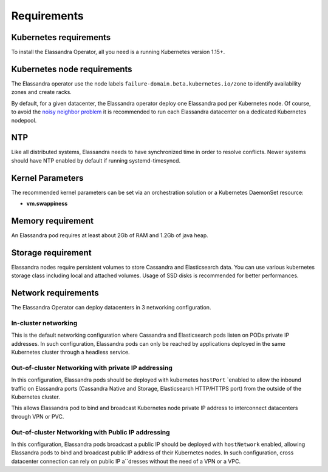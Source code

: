 Requirements
------------

Kubernetes requirements
.......................

To install the Elassandra Operator, all you need is a running Kubernetes version 1.15+.

Kubernetes node requirements
............................

The Elassandra operator use the node labels ``failure-domain.beta.kubernetes.io/zone`` to identify availability zones and create racks.

By default, for a given datacenter, the Elassandra operator deploy one Elassandra pod per Kubernetes node.
Of course, to avoid the `noisy neighbor problem <https://en.wikipedia.org/wiki/Cloud_computing_issues#Performance_interference_and_noisy_neighbors>`_
it is recommended to run each Elassandra datacenter on a dedicated Kubernetes nodepool.

NTP
...

Like all distributed systems, Elassandra needs to have synchronized time in order to resolve conflicts.
Newer systems should have NTP enabled by default if running systemd-timesyncd.

Kernel Parameters
.................

The recommended kernel parameters can be set via an orchestration solution or a Kubernetes DaemonSet resource:

* **vm.swappiness**

Memory requirement
..................

An Elassandra pod requires at least about 2Gb of RAM and 1.2Gb of java heap.

Storage requirement
...................

Elassandra nodes require persistent volumes to store Cassandra and Elasticsearch data.
You can use various kubernetes storage class including local and attached volumes.
Usage of SSD disks is recommended for better performances.

Network requirements
....................

The Elassandra Operator can deploy datacenters in 3 networking configuration.

In-cluster networking
_____________________

This is the default networking configuration where Cassandra and Elasticsearch pods listen on PODs private IP addresses.
In such configuration, Elassandra pods can only be reached by applications deployed in the same Kubernetes cluster through a headless service.

Out-of-cluster Networking with private IP addressing
____________________________________________________

In this configuration, Elassandra pods should be deployed with kubernetes ``hostPort`` `enabled to allow the inbound traffic
on Elassandra ports (Cassandra Native and Storage, Elasticsearch HTTP/HTTPS port) from the outside of the Kubernetes cluster.

This allows Elassandra pod to bind and broadcast Kubernetes node private IP address to interconnect datacenters through VPN or PVC.

Out-of-cluster Networking with Public IP addressing
___________________________________________________

In this configuration, Elassandra pods broadcast a public IP should be deployed with ``hostNetwork`` enabled, allowing Elassandra pods
to bind and broadcast public IP address of their Kubernetes nodes. In such configuration, cross datacenter connection
can rely on public IP a``dresses without the need of a VPN or a VPC.
